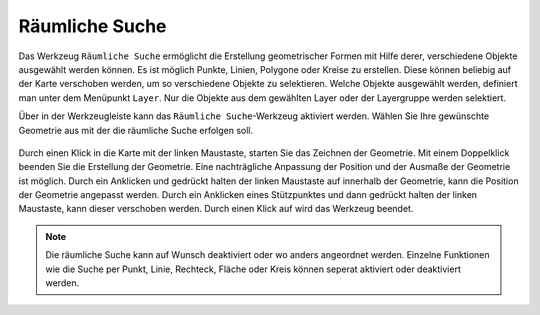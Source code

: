 .. _searching:

Räumliche Suche
===============

Das Werkzeug |geo_search| ``Räumliche Suche`` ermöglicht die Erstellung geometrischer Formen mit Hilfe derer, verschiedene Objekte ausgewählt werden können.
Es ist möglich Punkte, Linien, Polygone oder Kreise zu erstellen. Diese können beliebig auf der Karte verschoben werden, um so verschiedene Objekte zu selektieren.
Welche Objekte ausgewählt werden, definiert man unter dem Menüpunkt ``Layer``. Nur die Objekte aus dem gewählten Layer oder der Layergruppe werden selektiert.

Über |geo_search| in der Werkzeugleiste kann das ``Räumliche Suche``-Werkzeug aktiviert werden.
Wählen Sie Ihre gewünschte Geometrie aus mit der die räumliche Suche erfolgen soll.

.. figure:: ../../../screenshots/de/client-user/search.png
  :align: center

Durch einen Klick in die Karte mit der linken Maustaste, starten Sie das Zeichnen der Geometrie. Mit einem Doppelklick beenden Sie die Erstellung der Geometrie.
Eine nachträgliche Anpassung der Position und der Ausmaße der Geometrie ist möglich.
Durch ein Anklicken und gedrückt halten der linken Maustaste auf |navi| innerhalb der Geometrie, kann die Position der Geometrie angepasst werden.
Durch ein Anklicken eines Stützpunktes und dann gedrückt halten der linken Maustaste, kann dieser verschoben werden.
Durch einen Klick auf |cancel| wird das Werkzeug beendet.

.. figure:: ../../../screenshots/de/client-user/search1.png
  :align: center

.. note::
 Die räumliche Suche kann auf Wunsch deaktiviert oder wo anders angeordnet werden. Einzelne Funktionen wie die Suche per Punkt, Linie, Rechteck, Fläche oder Kreis können seperat aktiviert oder deaktiviert werden.

 .. |geo_search| image:: ../../../images/gbd-icon-raeumliche-suche-01.svg
   :width: 30em
 .. |edit| image:: ../../../images/sharp-edit-24px.svg
   :width: 30em
 .. |navi| image:: ../../../images/Feather-core-move.svg
   :width: 30em
 .. |cancel| image:: ../../../images/baseline-close-24px.svg
   :width: 30em
